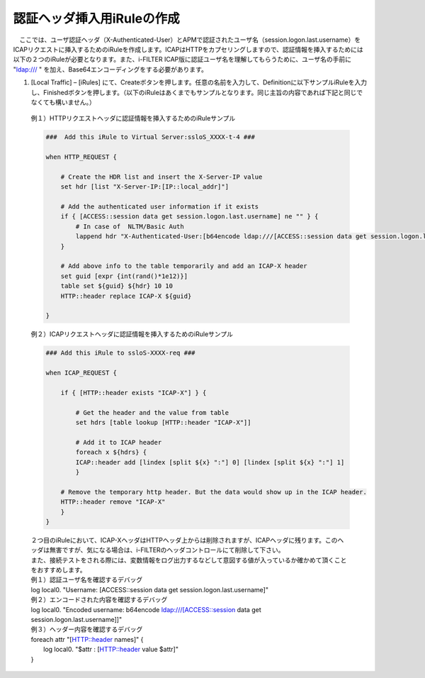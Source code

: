 認証ヘッダ挿入用iRuleの作成
========================================

　ここでは、ユーザ認証ヘッダ（X-Authenticated-User）とAPMで認証されたユーザ名（session.logon.last.username）をICAPリクエストに挿入するためのiRuleを作成します。ICAPはHTTPをカプセリングしますので、認証情報を挿入するためには以下の２つのiRuleが必要となります。また、i-FILTER ICAP版に認証ユーザ名を理解してもらうために、ユーザ名の手前に "ldap:/// " を加え、Base64エンコーディングをする必要があります。

#. 	[Local Traffic] – [iRules] にて、Createボタンを押します。任意の名前を入力して、Definitionに以下サンプルiRuleを入力し、Finishedボタンを押します。（以下のiRuleはあくまでもサンプルとなります。同じ主旨の内容であれば下記と同じでなくても構いません。）

    | 例１）HTTPリクエストヘッダに認証情報を挿入するためのiRuleサンプル
    .. code-block:: bash

            ###  Add this iRule to Virtual Server:ssloS_XXXX-t-4 ###

            when HTTP_REQUEST {

                # Create the HDR list and insert the X-Server-IP value 
                set hdr [list "X-Server-IP:[IP::local_addr]"]   
    
                # Add the authenticated user information if it exists
                if { [ACCESS::session data get session.logon.last.username] ne "" } {
                    # In case of  NLTM/Basic Auth
                    lappend hdr "X-Authenticated-User:[b64encode ldap:///[ACCESS::session data get session.logon.last.username]]"
                }  

                # Add above info to the table temporarily and add an ICAP-X header 
                set guid [expr {int(rand()*1e12)}] 
                table set ${guid} ${hdr} 10 10 
                HTTP::header replace ICAP-X ${guid} 

            }
    | 例２）ICAPリクエストヘッダに認証情報を挿入するためのiRuleサンプル
    .. code-block:: bash

            ### Add this iRule to ssloS-XXXX-req ###

            when ICAP_REQUEST {

                if { [HTTP::header exists "ICAP-X"] } {

                    # Get the header and the value from table
                    set hdrs [table lookup [HTTP::header "ICAP-X"]] 
        
                    # Add it to ICAP header 
                    foreach x ${hdrs} {
                    ICAP::header add [lindex [split ${x} ":"] 0] [lindex [split ${x} ":"] 1]
                    }  
        
                # Remove the temporary http header. But the data would show up in the ICAP header.
                HTTP::header remove "ICAP-X" 
                }
            }
    | ２つ目のiRuleにおいて、ICAP-XヘッダはHTTPヘッダ上からは削除されますが、ICAPヘッダに残ります。このヘッダは無害ですが、気になる場合は、i-FILTERのヘッダコントロールにて削除して下さい。
    | また、接続テストをされる際には、変数情報をログ出力するなどして意図する値が入っているか確かめて頂くことをおすすめします。
     
    | 例１）認証ユーザ名を確認するデバッグ
    | log local0. "Username: [ACCESS::session data get session.logon.last.username]"

    | 例２）エンコードされた内容を確認するデバッグ
    | log local0. "Encoded username: b64encode ldap:///[ACCESS::session data get session.logon.last.username]]"

    | 例３）ヘッダー内容を確認するデバッグ
    | foreach attr "[HTTP::header names]" {
    |     log local0. "$attr : [HTTP::header value $attr]"
    | }

